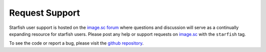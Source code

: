 .. _request support:

Request Support
---------------

Starfish user support is hosted on the `image.sc forum <https://forum.image.sc/tag/starfish>`_ where
questions and discussion will serve as a continually expanding resource for starfish users. Please
post any help or support requests on `image.sc <https://forum.image.sc/tag/starfish>`_ with the
``starfish`` tag.

To see the code or report a bug, please visit the `github repository <https://github
.com/spacetx/starfish>`_.